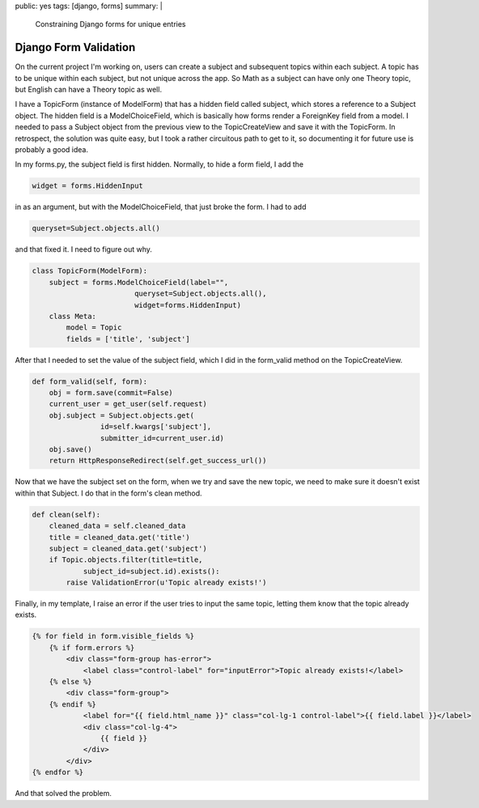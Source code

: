 public: yes
tags: [django, forms]
summary: |
    Constraining Django forms for unique entries

======================
Django Form Validation
======================

On the current project I'm working on, users can create a subject and subsequent topics within each subject. A topic has to be unique within each subject, but not unique across the app. So Math as a subject can have only one Theory topic, but English can have a Theory topic as well. 

I have a TopicForm (instance of ModelForm) that has a hidden field called subject, which stores a reference to a Subject object. The hidden field is a ModelChoiceField, which is basically how forms render a ForeignKey field from a model. I needed to pass a Subject object from the previous view to the TopicCreateView and save it with the TopicForm. In retrospect, the solution was quite easy, but I took a rather circuitous path to get to it, so documenting it for future use is probably a good idea. 

In my forms.py, the subject field is first hidden. Normally, to hide a form field, I add the 

.. sourcecode:: python 

    widget = forms.HiddenInput 

in as an argument, but with the ModelChoiceField, that just broke the form. I had to add 

.. sourcecode:: python 

    queryset=Subject.objects.all()

and that fixed it. I need to figure out why.

.. sourcecode:: python

    class TopicForm(ModelForm):
        subject = forms.ModelChoiceField(label="", 
                            queryset=Subject.objects.all(), 
                            widget=forms.HiddenInput)
        class Meta:
            model = Topic
            fields = ['title', 'subject']

After that I needed to set the value of the subject field, which I did in the form_valid method on the TopicCreateView.

.. sourcecode:: python

    def form_valid(self, form):
        obj = form.save(commit=False)
        current_user = get_user(self.request)
        obj.subject = Subject.objects.get(
                    id=self.kwargs['subject'], 
                    submitter_id=current_user.id)
        obj.save()
        return HttpResponseRedirect(self.get_success_url())

Now that we have the subject set on the form, when we try and save the new topic, we need to make sure it doesn't exist within that Subject. I do that in the form's clean method.

.. sourcecode:: python

    def clean(self):
        cleaned_data = self.cleaned_data
        title = cleaned_data.get('title')
        subject = cleaned_data.get('subject')
        if Topic.objects.filter(title=title, 
                subject_id=subject.id).exists():
            raise ValidationError(u'Topic already exists!')

Finally, in my template, I raise an error if the user tries to input the same topic, letting them know that the topic already exists.

.. sourcecode:: python

    {% for field in form.visible_fields %}
        {% if form.errors %}
            <div class="form-group has-error">
                <label class="control-label" for="inputError">Topic already exists!</label>
        {% else %}
            <div class="form-group">
        {% endif %}
                <label for="{{ field.html_name }}" class="col-lg-1 control-label">{{ field.label }}</label>
                <div class="col-lg-4">
                    {{ field }}
                </div>
            </div>
    {% endfor %}

And that solved the problem.
